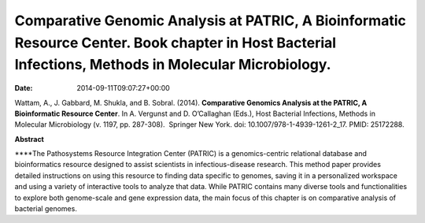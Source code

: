 ======================================================================================================================================================
Comparative Genomic Analysis at PATRIC, A Bioinformatic Resource Center. Book chapter in Host Bacterial Infections, Methods in Molecular Microbiology.
======================================================================================================================================================


:date:   2014-09-11T09:07:27+00:00

Wattam, A., J. Gabbard, M. Shukla, and B. Sobral. (2014). **Comparative
Genomics Analysis at the PATRIC, A Bioinformatic Resource Center**. In
A. Vergunst and D. O’Callaghan (Eds.), Host Bacterial Infections,
Methods in Molecular Microbiology (v. 1197, pp. 287-308).  Springer New
York. doi: 10.1007/978-1-4939-1261-2_17. PMID: 25172288.

 

**Abstract**

\****The Pathosystems Resource Integration Center (PATRIC) is a
genomics-centric relational database and bioinformatics resource
designed to assist scientists in infectious-disease research. This
method paper provides detailed instructions on using this resource to
finding data specific to genomes, saving it in a personalized workspace
and using a variety of interactive tools to analyze that data. While
PATRIC contains many diverse tools and functionalities to explore both
genome-scale and gene expression data, the main focus of this chapter is
on comparative analysis of bacterial genomes.

